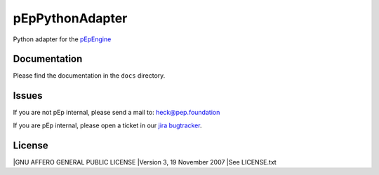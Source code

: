 pEpPythonAdapter
================
Python adapter for the `pEpEngine <https://pep.foundation/dev/repos/pEpEngine/>`_


Documentation
-------------
Please find the documentation in the ``docs`` directory.


Issues
------
If you are not pEp internal, please send a mail to: heck@pep.foundation

If you are pEp internal, please open a ticket in our `jira bugtracker <https://pep.foundation/jira/projects/PYADPT/) and for any questions, you are always welome on #adapter>`_.


License
-------
|GNU AFFERO GENERAL PUBLIC LICENSE
|Version 3, 19 November 2007
|See LICENSE.txt
